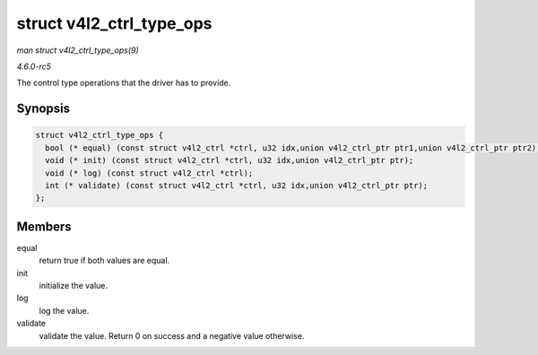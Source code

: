 .. -*- coding: utf-8; mode: rst -*-

.. _API-struct-v4l2-ctrl-type-ops:

=========================
struct v4l2_ctrl_type_ops
=========================

*man struct v4l2_ctrl_type_ops(9)*

*4.6.0-rc5*

The control type operations that the driver has to provide.


Synopsis
========

.. code-block:: c

    struct v4l2_ctrl_type_ops {
      bool (* equal) (const struct v4l2_ctrl *ctrl, u32 idx,union v4l2_ctrl_ptr ptr1,union v4l2_ctrl_ptr ptr2);
      void (* init) (const struct v4l2_ctrl *ctrl, u32 idx,union v4l2_ctrl_ptr ptr);
      void (* log) (const struct v4l2_ctrl *ctrl);
      int (* validate) (const struct v4l2_ctrl *ctrl, u32 idx,union v4l2_ctrl_ptr ptr);
    };


Members
=======

equal
    return true if both values are equal.

init
    initialize the value.

log
    log the value.

validate
    validate the value. Return 0 on success and a negative value
    otherwise.


.. ------------------------------------------------------------------------------
.. This file was automatically converted from DocBook-XML with the dbxml
.. library (https://github.com/return42/sphkerneldoc). The origin XML comes
.. from the linux kernel, refer to:
..
.. * https://github.com/torvalds/linux/tree/master/Documentation/DocBook
.. ------------------------------------------------------------------------------
